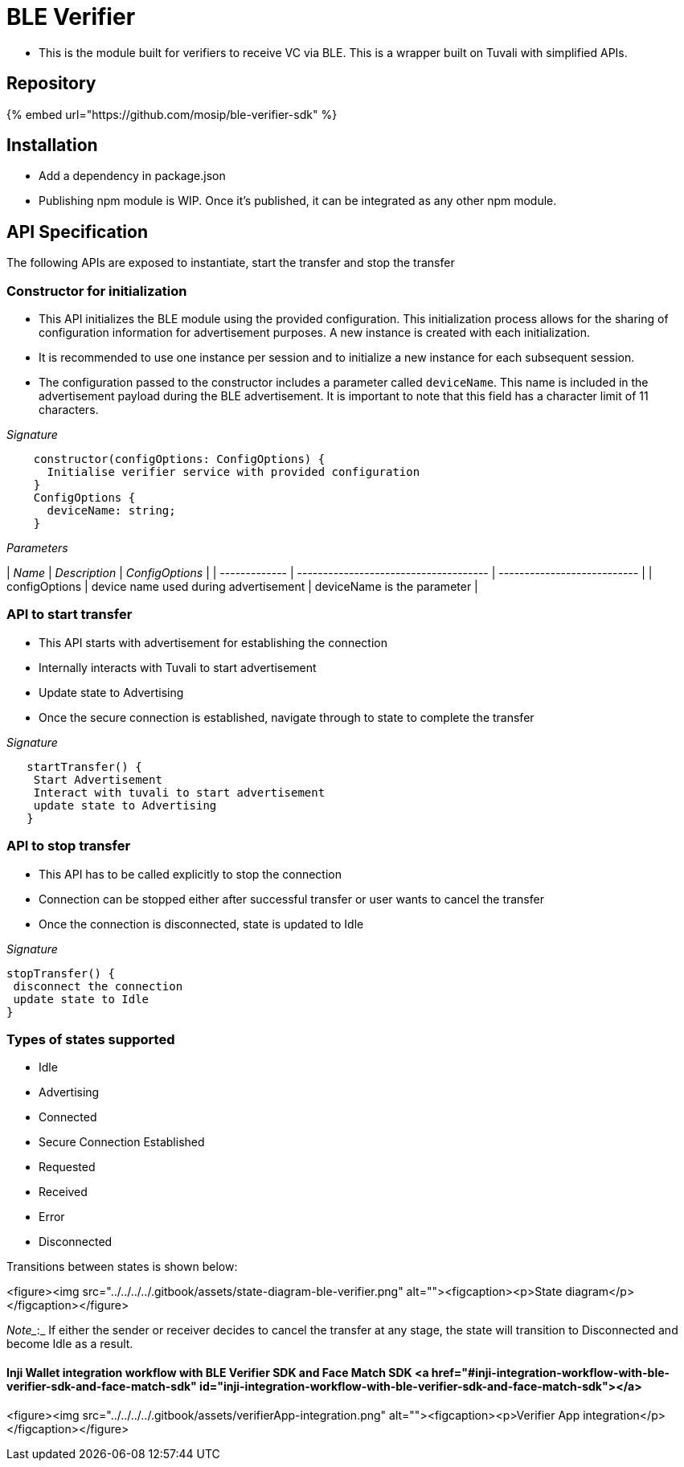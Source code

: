 = BLE Verifier

* This is the module built for verifiers to receive VC via BLE. This is a wrapper built on Tuvali with simplified APIs.

== Repository

{% embed url="https://github.com/mosip/ble-verifier-sdk" %}

== Installation

* Add a dependency in package.json
* Publishing npm module is WIP. Once it's published, it can be integrated as any other npm module.

== API Specification

The following APIs are exposed to instantiate, start the transfer and stop the transfer

=== Constructor for initialization

* This API initializes the BLE module using the provided configuration. This initialization process allows for the sharing of configuration information for advertisement purposes. A new instance is created with each initialization.
* It is recommended to use one instance per session and to initialize a new instance for each subsequent session.
* The configuration passed to the constructor includes a parameter called `deviceName`. This name is included in the advertisement payload during the BLE advertisement. It is important to note that this field has a character limit of 11 characters.

_Signature_

----
    constructor(configOptions: ConfigOptions) {
      Initialise verifier service with provided configuration
    }
    ConfigOptions {
      deviceName: string;
    }
----

_Parameters_

| _Name_      | _Description_                       | _ConfigOptions_           |
| ------------- | ------------------------------------- | --------------------------- |
| configOptions | device name used during advertisement | deviceName is the parameter |

=== API to start transfer

* This API starts with advertisement for establishing the connection
* Internally interacts with Tuvali to start advertisement
* Update state to Advertising
* Once the secure connection is established, navigate through to state to complete the transfer

_Signature_

----
   startTransfer() {
    Start Advertisement
    Interact with tuvali to start advertisement
    update state to Advertising
   }
----

=== API to stop transfer

* This API has to be called explicitly to stop the connection
* Connection can be stopped either after successful transfer or user wants to cancel the transfer
* Once the connection is disconnected, state is updated to Idle

_Signature_

----
stopTransfer() {
 disconnect the connection
 update state to Idle
}
----

=== Types of states supported

* Idle
* Advertising
* Connected
* Secure Connection Established
* Requested
* Received
* Error
* Disconnected

Transitions between states is shown below:

<figure><img src="../../../../.gitbook/assets/state-diagram-ble-verifier.png" alt=""><figcaption><p>State diagram</p></figcaption></figure>

_Note__:_ If either the sender or receiver decides to cancel the transfer at any stage, the state will transition to Disconnected and become Idle as a result.

==== Inji Wallet integration workflow with BLE Verifier SDK and Face Match SDK <a href="#inji-integration-workflow-with-ble-verifier-sdk-and-face-match-sdk" id="inji-integration-workflow-with-ble-verifier-sdk-and-face-match-sdk"></a>

<figure><img src="../../../../.gitbook/assets/verifierApp-integration.png" alt=""><figcaption><p>Verifier App integration</p></figcaption></figure>
